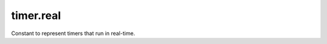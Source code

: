 timer.real
====================================================================================================

Constant to represent timers that run in real-time.

